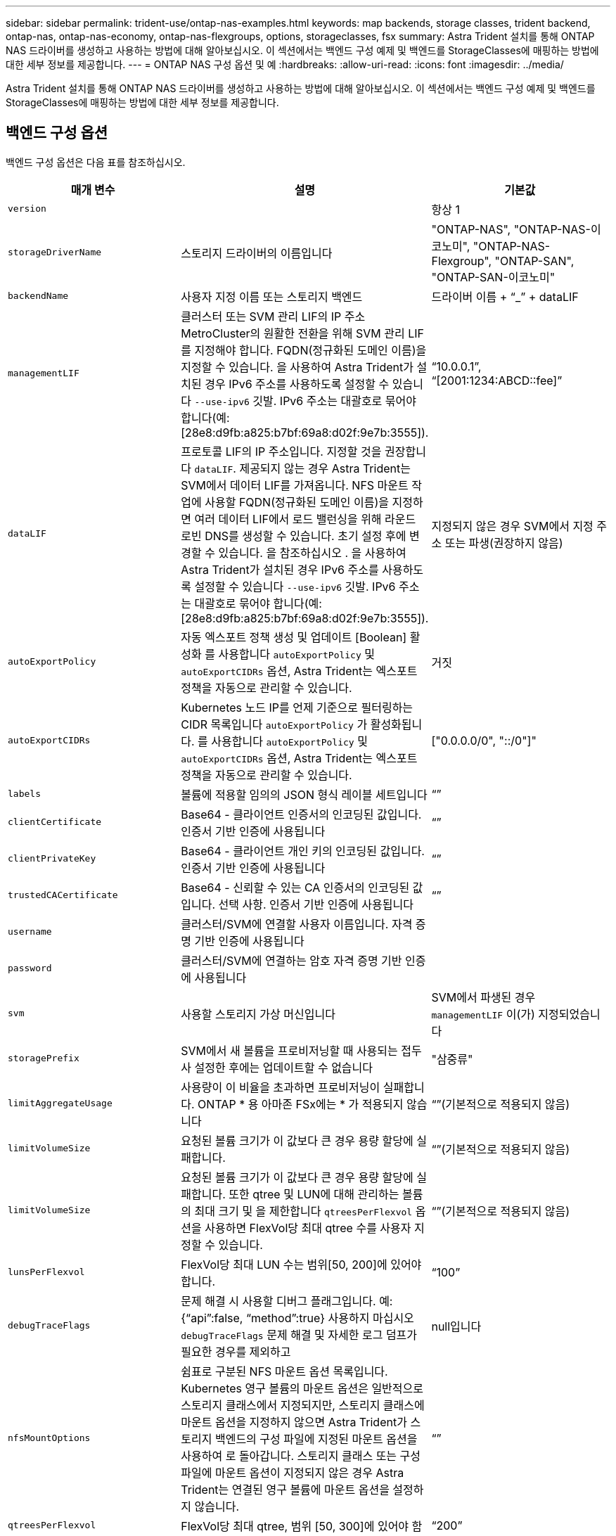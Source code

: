---
sidebar: sidebar 
permalink: trident-use/ontap-nas-examples.html 
keywords: map backends, storage classes, trident backend, ontap-nas, ontap-nas-economy, ontap-nas-flexgroups, options, storageclasses, fsx 
summary: Astra Trident 설치를 통해 ONTAP NAS 드라이버를 생성하고 사용하는 방법에 대해 알아보십시오. 이 섹션에서는 백엔드 구성 예제 및 백엔드를 StorageClasses에 매핑하는 방법에 대한 세부 정보를 제공합니다. 
---
= ONTAP NAS 구성 옵션 및 예
:hardbreaks:
:allow-uri-read: 
:icons: font
:imagesdir: ../media/


Astra Trident 설치를 통해 ONTAP NAS 드라이버를 생성하고 사용하는 방법에 대해 알아보십시오. 이 섹션에서는 백엔드 구성 예제 및 백엔드를 StorageClasses에 매핑하는 방법에 대한 세부 정보를 제공합니다.



== 백엔드 구성 옵션

백엔드 구성 옵션은 다음 표를 참조하십시오.

[cols="3"]
|===
| 매개 변수 | 설명 | 기본값 


| `version` |  | 항상 1 


| `storageDriverName` | 스토리지 드라이버의 이름입니다 | "ONTAP-NAS", "ONTAP-NAS-이코노미", "ONTAP-NAS-Flexgroup", "ONTAP-SAN", "ONTAP-SAN-이코노미" 


| `backendName` | 사용자 지정 이름 또는 스토리지 백엔드 | 드라이버 이름 + “_” + dataLIF 


| `managementLIF` | 클러스터 또는 SVM 관리 LIF의 IP 주소 MetroCluster의 원활한 전환을 위해 SVM 관리 LIF를 지정해야 합니다. FQDN(정규화된 도메인 이름)을 지정할 수 있습니다. 을 사용하여 Astra Trident가 설치된 경우 IPv6 주소를 사용하도록 설정할 수 있습니다 `--use-ipv6` 깃발. IPv6 주소는 대괄호로 묶어야 합니다(예: [28e8:d9fb:a825:b7bf:69a8:d02f:9e7b:3555]). | “10.0.0.1”, “[2001:1234:ABCD::fee]” 


| `dataLIF` | 프로토콜 LIF의 IP 주소입니다. 지정할 것을 권장합니다 `dataLIF`. 제공되지 않는 경우 Astra Trident는 SVM에서 데이터 LIF를 가져옵니다. NFS 마운트 작업에 사용할 FQDN(정규화된 도메인 이름)을 지정하면 여러 데이터 LIF에서 로드 밸런싱을 위해 라운드 로빈 DNS를 생성할 수 있습니다. 초기 설정 후에 변경할 수 있습니다. 을 참조하십시오 . 을 사용하여 Astra Trident가 설치된 경우 IPv6 주소를 사용하도록 설정할 수 있습니다 `--use-ipv6` 깃발. IPv6 주소는 대괄호로 묶어야 합니다(예: [28e8:d9fb:a825:b7bf:69a8:d02f:9e7b:3555]). | 지정되지 않은 경우 SVM에서 지정 주소 또는 파생(권장하지 않음) 


| `autoExportPolicy` | 자동 엑스포트 정책 생성 및 업데이트 [Boolean] 활성화 를 사용합니다 `autoExportPolicy` 및 `autoExportCIDRs` 옵션, Astra Trident는 엑스포트 정책을 자동으로 관리할 수 있습니다. | 거짓 


| `autoExportCIDRs` | Kubernetes 노드 IP를 언제 기준으로 필터링하는 CIDR 목록입니다 `autoExportPolicy` 가 활성화됩니다. 를 사용합니다 `autoExportPolicy` 및 `autoExportCIDRs` 옵션, Astra Trident는 엑스포트 정책을 자동으로 관리할 수 있습니다. | ["0.0.0.0/0", "::/0"]" 


| `labels` | 볼륨에 적용할 임의의 JSON 형식 레이블 세트입니다 | “” 


| `clientCertificate` | Base64 - 클라이언트 인증서의 인코딩된 값입니다. 인증서 기반 인증에 사용됩니다 | “” 


| `clientPrivateKey` | Base64 - 클라이언트 개인 키의 인코딩된 값입니다. 인증서 기반 인증에 사용됩니다 | “” 


| `trustedCACertificate` | Base64 - 신뢰할 수 있는 CA 인증서의 인코딩된 값입니다. 선택 사항. 인증서 기반 인증에 사용됩니다 | “” 


| `username` | 클러스터/SVM에 연결할 사용자 이름입니다. 자격 증명 기반 인증에 사용됩니다 |  


| `password` | 클러스터/SVM에 연결하는 암호 자격 증명 기반 인증에 사용됩니다 |  


| `svm` | 사용할 스토리지 가상 머신입니다 | SVM에서 파생된 경우 `managementLIF` 이(가) 지정되었습니다 


| `storagePrefix` | SVM에서 새 볼륨을 프로비저닝할 때 사용되는 접두사 설정한 후에는 업데이트할 수 없습니다 | "삼중류" 


| `limitAggregateUsage` | 사용량이 이 비율을 초과하면 프로비저닝이 실패합니다. ONTAP * 용 아마존 FSx에는 * 가 적용되지 않습니다 | “”(기본적으로 적용되지 않음) 


| `limitVolumeSize` | 요청된 볼륨 크기가 이 값보다 큰 경우 용량 할당에 실패합니다. | “”(기본적으로 적용되지 않음) 


| `limitVolumeSize` | 요청된 볼륨 크기가 이 값보다 큰 경우 용량 할당에 실패합니다. 또한 qtree 및 LUN에 대해 관리하는 볼륨의 최대 크기 및 을 제한합니다 `qtreesPerFlexvol` 옵션을 사용하면 FlexVol당 최대 qtree 수를 사용자 지정할 수 있습니다. | “”(기본적으로 적용되지 않음) 


| `lunsPerFlexvol` | FlexVol당 최대 LUN 수는 범위[50, 200]에 있어야 합니다. | “100” 


| `debugTraceFlags` | 문제 해결 시 사용할 디버그 플래그입니다. 예: {“api”:false, “method”:true} 사용하지 마십시오 `debugTraceFlags` 문제 해결 및 자세한 로그 덤프가 필요한 경우를 제외하고 | null입니다 


| `nfsMountOptions` | 쉼표로 구분된 NFS 마운트 옵션 목록입니다. Kubernetes 영구 볼륨의 마운트 옵션은 일반적으로 스토리지 클래스에서 지정되지만, 스토리지 클래스에 마운트 옵션을 지정하지 않으면 Astra Trident가 스토리지 백엔드의 구성 파일에 지정된 마운트 옵션을 사용하여 로 돌아갑니다. 스토리지 클래스 또는 구성 파일에 마운트 옵션이 지정되지 않은 경우 Astra Trident는 연결된 영구 볼륨에 마운트 옵션을 설정하지 않습니다. | “” 


| `qtreesPerFlexvol` | FlexVol당 최대 qtree, 범위 [50, 300]에 있어야 함 | “200” 


| `useREST` | ONTAP REST API를 사용하는 부울 매개 변수입니다. * 기술 미리 보기 *
`useREST` 프로덕션 작업 부하가 아닌 테스트 환경에 권장되는** 기술 미리 보기로 제공됩니다**. 를 로 설정한 경우 `true`, Astra Trident는 ONTAP REST API를 사용하여 백엔드와 통신합니다. 이 기능을 사용하려면 ONTAP 9.11.1 이상이 필요합니다. 또한 사용되는 ONTAP 로그인 역할에 에 대한 액세스 권한이 있어야 합니다 `ontap` 응용 프로그램. 이는 사전 정의된 에 의해 충족됩니다 `vsadmin` 및 `cluster-admin` 역할.
`useREST` 는 MetroCluster에서 지원되지 않습니다. | 거짓 
|===


=== 볼륨 프로비저닝을 위한 백엔드 구성 옵션

에서 이러한 옵션을 사용하여 기본 프로비저닝을 제어할 수 있습니다 `defaults` 섹션을 참조하십시오. 예를 들어, 아래 구성 예제를 참조하십시오.

[cols="3"]
|===
| 매개 변수 | 설명 | 기본값 


| `spaceAllocation` | LUN에 대한 공간 할당 | "참" 


| `spaceReserve` | 공간 예약 모드, "없음"(씬) 또는 "볼륨"(일반) | "없음" 


| `snapshotPolicy` | 사용할 스냅샷 정책입니다 | "없음" 


| `qosPolicy` | 생성된 볼륨에 할당할 QoS 정책 그룹입니다. 스토리지 풀/백엔드에서 qosPolicy 또는 adapativeQosPolicy 중 하나를 선택합니다 | “” 


| `adaptiveQosPolicy` | 생성된 볼륨에 할당할 적응형 QoS 정책 그룹입니다. 스토리지 풀/백엔드에서 qosPolicy 또는 adapativeQosPolicy 중 하나를 선택합니다. ONTAP에서 지원되지 않음 - NAS - 이코노미 | “” 


| `snapshotReserve` | 스냅샷 "0"에 예약된 볼륨의 백분율 | If(경우 `snapshotPolicy` "없음"이고, 그렇지 않으면 ""입니다. 


| `splitOnClone` | 생성 시 상위 클론에서 클론을 분할합니다 | "거짓" 


| `encryption` | 새 볼륨에 NVE(NetApp Volume Encryption)를 활성화합니다. 기본값은 입니다 `false`. 이 옵션을 사용하려면 NVE 라이센스가 클러스터에서 활성화되어 있어야 합니다. 백엔드에서 NAE가 활성화된 경우 Astra Trident에 프로비저닝된 모든 볼륨은 NAE가 활성화됩니다. 자세한 내용은 다음을 참조하십시오. link:../trident-reco/security-reco.html["Astra Trident가 NVE 및 NAE와 연동되는 방식"]. | "거짓" 


| `tieringPolicy` | "없음"을 사용하는 계층화 정책 | ONTAP 9.5 이전 SVM-DR 구성의 경우 "스냅샷 전용 


| `unixPermissions` | 모드를 선택합니다 | NFS 볼륨의 경우 "777", SMB 볼륨의 경우 비어 있음(해당 없음 


| `snapshotDir` | 의 표시 여부를 제어합니다 `.snapshot` 디렉토리 | "거짓" 


| `exportPolicy` | 사용할 엑스포트 정책 | “기본값” 


| `securityStyle` | 새로운 볼륨에 대한 보안 스타일 NFS를 지원합니다 `mixed` 및 `unix` 보안 스타일. SMB 지원 `mixed` 및 `ntfs` 보안 스타일. | NFS 기본값은 입니다 `unix`. SMB 기본값은 입니다 `ntfs`. 
|===

NOTE: Astra Trident와 함께 QoS 정책 그룹을 사용하려면 ONTAP 9.8 이상이 필요합니다. 비공유 QoS 정책 그룹을 사용하고 정책 그룹이 각 구성요소별로 적용되었는지 확인하는 것이 좋습니다. 공유 QoS 정책 그룹은 모든 워크로드의 총 처리량에 대해 상한을 적용합니다.



==== 볼륨 프로비저닝의 예

다음은 기본값이 정의된 예입니다.

[listing]
----
---
version: 1
storageDriverName: ontap-nas
backendName: customBackendName
managementLIF: 10.0.0.1
dataLIF: 10.0.0.2
labels:
  k8scluster: dev1
  backend: dev1-nasbackend
svm: trident_svm
username: cluster-admin
password: password
limitAggregateUsage: 80%
limitVolumeSize: 50Gi
nfsMountOptions: nfsvers=4
debugTraceFlags:
  api: false
  method: true
defaults:
  spaceReserve: volume
  qosPolicy: premium
  exportPolicy: myk8scluster
  snapshotPolicy: default
  snapshotReserve: '10'

----
용 `ontap-nas` 및 `ontap-nas-flexgroups`이제 Astra Trident가 새로운 계산을 사용하여 snapshotReserve Percentage 및 PVC로 FlexVol의 크기를 올바르게 지정합니다. 사용자가 PVC를 요청하면 Astra Trident는 새 계산을 사용하여 더 많은 공간을 가진 원본 FlexVol를 생성합니다. 이 계산을 통해 사용자는 PVC에서 요청한 쓰기 가능 공간을 확보할 수 있으며 요청된 공간보다 적은 공간을 확보할 수 있습니다. v21.07 이전에는 사용자가 스냅샷 보존 공간을 50%로 하여 PVC(예: 5GiB)를 요청할 때 쓰기 가능한 공간은 2.5GiB에 불과합니다. 사용자가 요청한 것은 전체 볼륨과 이기 때문입니다 `snapshotReserve` 이 백분율에 포함됩니다. Trident 21.07을 사용하면 사용자가 요청하는 것이 쓰기 가능한 공간이고 Astra Trident가 을 정의합니다 `snapshotReserve` 전체 볼륨의 백분율로 표시됩니다. 에는 적용되지 않습니다 `ontap-nas-economy`. 이 작동 방식을 보려면 다음 예를 참조하십시오.

계산은 다음과 같습니다.

[listing]
----
Total volume size = (PVC requested size) / (1 - (snapshotReserve percentage) / 100)
----
snapshotReserve = 50%, PVC request = 5GiB의 경우, 총 볼륨 크기는 2/.5 = 10GiB이고 사용 가능한 크기는 5GiB입니다. 이는 사용자가 PVC 요청에서 요청한 것입니다. 를 클릭합니다 `volume show` 명령은 이 예제와 유사한 결과를 표시해야 합니다.

image::../media/volume-show-nas.png[에는 volume show 명령의 출력이 나와 있습니다.]

이전 설치에서 기존 백엔드는 Astra Trident를 업그레이드할 때 위에서 설명한 대로 볼륨을 프로비저닝합니다. 업그레이드하기 전에 생성한 볼륨의 경우 변경 사항을 관찰하기 위해 볼륨의 크기를 조정해야 합니다. 예를 들어, 2GiB PVC가 인 경우 `snapshotReserve=50` 그 결과, 쓰기 가능한 공간 1GiB를 제공하는 볼륨이 탄생했습니다. 예를 들어, 볼륨을 3GiB로 조정하면 애플리케이션에 6GiB 볼륨의 쓰기 가능 공간이 3GiB로 표시됩니다.



== 예



=== 최소 구성의 예

다음 예에서는 대부분의 매개 변수를 기본값으로 두는 기본 구성을 보여 줍니다. 이는 백엔드를 정의하는 가장 쉬운 방법입니다.


NOTE: Trident가 있는 NetApp ONTAP에서 Amazon FSx를 사용하는 경우 IP 주소 대신 LIF에 대한 DNS 이름을 지정하는 것이 좋습니다.

.의 기본 옵션 <code>ontap-nas-economy</code>
[%collapsible%open]
====
[listing]
----
---
version: 1
storageDriverName: ontap-nas-economy
managementLIF: 10.0.0.1
dataLIF: 10.0.0.2
svm: svm_nfs
username: vsadmin
password: password
----
====
.인증서 기반 인증입니다
[%collapsible%open]
====
이는 최소 백엔드 구성의 예입니다. `clientCertificate`, `clientPrivateKey`, 및 `trustedCACertificate` (신뢰할 수 있는 CA를 사용하는 경우 선택 사항)는 에 채워집니다 `backend.json` 그리고 각각 클라이언트 인증서, 개인 키 및 신뢰할 수 있는 CA 인증서의 base64로 인코딩된 값을 사용합니다.

[listing]
----
---
version: 1
backendName: DefaultNASBackend
storageDriverName: ontap-nas
managementLIF: 10.0.0.1
dataLIF: 10.0.0.15
svm: nfs_svm
clientCertificate: ZXR0ZXJwYXB...ICMgJ3BhcGVyc2
clientPrivateKey: vciwKIyAgZG...0cnksIGRlc2NyaX
trustedCACertificate: zcyBbaG...b3Igb3duIGNsYXNz
storagePrefix: myPrefix_
----
====
.자동 엑스포트 정책
[%collapsible%open]
====
다음 예에서는 Astra Trident가 동적 엑스포트 정책을 사용하여 엑스포트 정책을 자동으로 생성하고 관리하도록 지시하는 방법을 보여 줍니다. 이 기능은 에 대해서도 동일하게 작동합니다 `ontap-nas-economy` 및 `ontap-nas-flexgroup` 드라이버.

.ONTAP - NAS 드라이버
[listing]
----
---
version: 1
storageDriverName: ontap-nas
managementLIF: 10.0.0.1
dataLIF: 10.0.0.2
svm: svm_nfs
labels:
  k8scluster: test-cluster-east-1a
  backend: test1-nasbackend
autoExportPolicy: true
autoExportCIDRs:
- 10.0.0.0/24
username: admin
password: password
nfsMountOptions: nfsvers=4
----
.<code>ontap-nas-flexgroup</code> 드라이버
[listing]
----
---
version: 1
storageDriverName: ontap-nas-flexgroup
managementLIF: 10.0.0.1
dataLIF: 10.0.0.2
labels:
  k8scluster: test-cluster-east-1b
  backend: test1-ontap-cluster
svm: svm_nfs
username: vsadmin
password: password
----
====
.IPv6 주소 사용
[%collapsible%open]
====
이 예에서는 를 보여 줍니다 `managementLIF` IPv6 주소 사용.

[listing]
----
---
version: 1
storageDriverName: ontap-nas
backendName: nas_ipv6_backend
managementLIF: "[5c5d:5edf:8f:7657:bef8:109b:1b41:d491]"
labels:
  k8scluster: test-cluster-east-1a
  backend: test1-ontap-ipv6
svm: nas_ipv6_svm
username: vsadmin
password: password

----
====


=== `ontap-nas-economy` 드라이버

[listing]
----
---
version: 1
storageDriverName: ontap-nas-economy
managementLIF: 10.0.0.1
dataLIF: 10.0.0.2
svm: svm_nfs
username: vsadmin
password: password
----


=== `ontap-nas` SMB 볼륨을 사용하는 ONTAP용 Amazon FSx 드라이버입니다

[listing]
----
---
version: 1
backendName: SMBBackend
storageDriverName: ontap-nas
managementLIF: example.mgmt.fqdn.aws.com
nasType: smb
dataLIF: 10.0.0.15
svm: nfs_svm
clientCertificate: ZXR0ZXJwYXB...ICMgJ3BhcGVyc2
clientPrivateKey: vciwKIyAgZG...0cnksIGRlc2NyaX
trustedCACertificate: zcyBbaG...b3Igb3duIGNsYXNz
storagePrefix: myPrefix_
----


== 가상 풀의 백엔드 예

아래 표시된 샘플 백엔드 정의 파일에서 와 같은 모든 스토리지 풀에 대한 특정 기본값이 설정됩니다 `spaceReserve` 없음, `spaceAllocation` 거짓일 경우, 및 `encryption` 거짓일 때. 가상 풀은 스토리지 섹션에 정의됩니다.

Astra Trident는 "Comments" 필드에 제공 레이블을 설정합니다. 설명은 FlexVol for에서 설정됩니다 `ontap-nas` 또는 FlexGroup for `ontap-nas-flexgroup`. Astra Trident는 프로비저닝할 때 가상 풀에 있는 모든 레이블을 스토리지 볼륨에 복사합니다. 편의를 위해 스토리지 관리자는 가상 풀 및 그룹 볼륨별로 레이블을 레이블별로 정의할 수 있습니다.

이 예에서는 일부 스토리지 풀이 자체적으로 설정됩니다 `spaceReserve`, `spaceAllocation`, 및 `encryption` 값 및 일부 풀이 위에 설정된 기본값을 덮어씁니다.

.<code>ontap-nas</code> 드라이버
[%collapsible%open]
====
[listing]
----
---
version: 1
storageDriverName: ontap-nas
managementLIF: 10.0.0.1
dataLIF: 10.0.0.2
svm: svm_nfs
username: admin
password: password
nfsMountOptions: nfsvers=4
defaults:
  spaceReserve: none
  encryption: 'false'
  qosPolicy: standard
labels:
  store: nas_store
  k8scluster: prod-cluster-1
region: us_east_1
storage:
- labels:
    app: msoffice
    cost: '100'
  zone: us_east_1a
  defaults:
    spaceReserve: volume
    encryption: 'true'
    unixPermissions: '0755'
    adaptiveQosPolicy: adaptive-premium
- labels:
    app: slack
    cost: '75'
  zone: us_east_1b
  defaults:
    spaceReserve: none
    encryption: 'true'
    unixPermissions: '0755'
- labels:
    app: wordpress
    cost: '50'
  zone: us_east_1c
  defaults:
    spaceReserve: none
    encryption: 'true'
    unixPermissions: '0775'
- labels:
    app: mysqldb
    cost: '25'
  zone: us_east_1d
  defaults:
    spaceReserve: volume
    encryption: 'false'
    unixPermissions: '0775'
----
====
.<code>ontap-nas-flexgroup</code> 드라이버
[%collapsible%open]
====
[listing]
----
---
version: 1
storageDriverName: ontap-nas-flexgroup
managementLIF: 10.0.0.1
dataLIF: 10.0.0.2
svm: svm_nfs
username: vsadmin
password: password
defaults:
  spaceReserve: none
  encryption: 'false'
labels:
  store: flexgroup_store
  k8scluster: prod-cluster-1
region: us_east_1
storage:
- labels:
    protection: gold
    creditpoints: '50000'
  zone: us_east_1a
  defaults:
    spaceReserve: volume
    encryption: 'true'
    unixPermissions: '0755'
- labels:
    protection: gold
    creditpoints: '30000'
  zone: us_east_1b
  defaults:
    spaceReserve: none
    encryption: 'true'
    unixPermissions: '0755'
- labels:
    protection: silver
    creditpoints: '20000'
  zone: us_east_1c
  defaults:
    spaceReserve: none
    encryption: 'true'
    unixPermissions: '0775'
- labels:
    protection: bronze
    creditpoints: '10000'
  zone: us_east_1d
  defaults:
    spaceReserve: volume
    encryption: 'false'
    unixPermissions: '0775'

----
====
.<code>ontap-nas-economy</code> 드라이버
[%collapsible%open]
====
[listing]
----
---
version: 1
storageDriverName: ontap-nas-economy
managementLIF: 10.0.0.1
dataLIF: 10.0.0.2
svm: svm_nfs
username: vsadmin
password: password
defaults:
  spaceReserve: none
  encryption: 'false'
labels:
  store: nas_economy_store
region: us_east_1
storage:
- labels:
    department: finance
    creditpoints: '6000'
  zone: us_east_1a
  defaults:
    spaceReserve: volume
    encryption: 'true'
    unixPermissions: '0755'
- labels:
    department: legal
    creditpoints: '5000'
  zone: us_east_1b
  defaults:
    spaceReserve: none
    encryption: 'true'
    unixPermissions: '0755'
- labels:
    department: engineering
    creditpoints: '3000'
  zone: us_east_1c
  defaults:
    spaceReserve: none
    encryption: 'true'
    unixPermissions: '0775'
- labels:
    department: humanresource
    creditpoints: '2000'
  zone: us_east_1d
  defaults:
    spaceReserve: volume
    encryption: 'false'
    unixPermissions: '0775'

----
====


== 업데이트 `dataLIF` 초기 구성 후

다음 명령을 실행하여 초기 구성 후에 데이터 LIF를 변경할 수 있으며, 업데이트된 데이터 LIF가 포함된 새 백엔드 JSON 파일을 제공할 수 있습니다.

[listing]
----
tridentctl update backend <backend-name> -f <path-to-backend-json-file-with-updated-dataLIF>
----

NOTE: PVC가 하나 이상의 포드에 연결된 경우 해당 포드를 모두 내린 다음 다시 불러와서 새 데이터 LIF가 적용되도록 해야 합니다.



== 백엔드를 StorageClasses에 매핑합니다

다음 StorageClass 정의는 위의 가상 풀을 참조합니다. 를 사용합니다 `parameters.selector` 필드에서 각 StorageClass는 볼륨을 호스팅하는 데 사용할 수 있는 가상 풀을 호출합니다. 선택한 가상 풀에 볼륨이 정의되어 있습니다.

* 첫 번째 StorageClass입니다 (`protection-gold`)는 의 첫 번째, 두 번째 가상 풀에 매핑됩니다 `ontap-nas-flexgroup` 백엔드 및 의 첫 번째 가상 풀 `ontap-san` 백엔드. 골드 레벨 보호 기능을 제공하는 유일한 풀입니다.
* 두 번째 StorageClass입니다 (`protection-not-gold`)는 에서 세 번째, 네 번째 가상 풀에 매핑됩니다 `ontap-nas-flexgroup` 백엔드 및 에서 세 번째 가상 풀입니다 `ontap-san` 백엔드. 금 이외의 보호 수준을 제공하는 유일한 풀입니다.
* 세 번째 StorageClass입니다 (`app-mysqldb`)는 에서 네 번째 가상 풀에 매핑됩니다 `ontap-nas` 에 있는 백엔드 및 세 번째 가상 풀입니다 `ontap-san-economy` 백엔드. mysqldb 유형 앱에 대한 스토리지 풀 구성을 제공하는 유일한 풀입니다.
* 네 번째 StorageClass입니다 (`protection-silver-creditpoints-20k`)는 의 세 번째 가상 풀에 매핑됩니다 `ontap-nas-flexgroup` 의 백엔드 및 두 번째 가상 풀입니다 `ontap-san` 백엔드. 20000 크레딧 포인트에서 골드 레벨 보호 기능을 제공하는 유일한 풀입니다.
* 다섯 번째 StorageClass입니다 (`creditpoints-5k`)는 의 두 번째 가상 풀에 매핑됩니다 `ontap-nas-economy` 에 있는 백엔드 및 세 번째 가상 풀입니다 `ontap-san` 백엔드. 5000 크레딧 포인트에 있는 유일한 풀 서비스입니다.


Astra Trident가 선택한 가상 풀을 결정하고 스토리지 요구 사항을 충족시킵니다.

[listing]
----
apiVersion: storage.k8s.io/v1
kind: StorageClass
metadata:
  name: protection-gold
provisioner: netapp.io/trident
parameters:
  selector: "protection=gold"
  fsType: "ext4"
---
apiVersion: storage.k8s.io/v1
kind: StorageClass
metadata:
  name: protection-not-gold
provisioner: netapp.io/trident
parameters:
  selector: "protection!=gold"
  fsType: "ext4"
---
apiVersion: storage.k8s.io/v1
kind: StorageClass
metadata:
  name: app-mysqldb
provisioner: netapp.io/trident
parameters:
  selector: "app=mysqldb"
  fsType: "ext4"
---
apiVersion: storage.k8s.io/v1
kind: StorageClass
metadata:
  name: protection-silver-creditpoints-20k
provisioner: netapp.io/trident
parameters:
  selector: "protection=silver; creditpoints=20000"
  fsType: "ext4"
---
apiVersion: storage.k8s.io/v1
kind: StorageClass
metadata:
  name: creditpoints-5k
provisioner: netapp.io/trident
parameters:
  selector: "creditpoints=5000"
  fsType: "ext4"
----